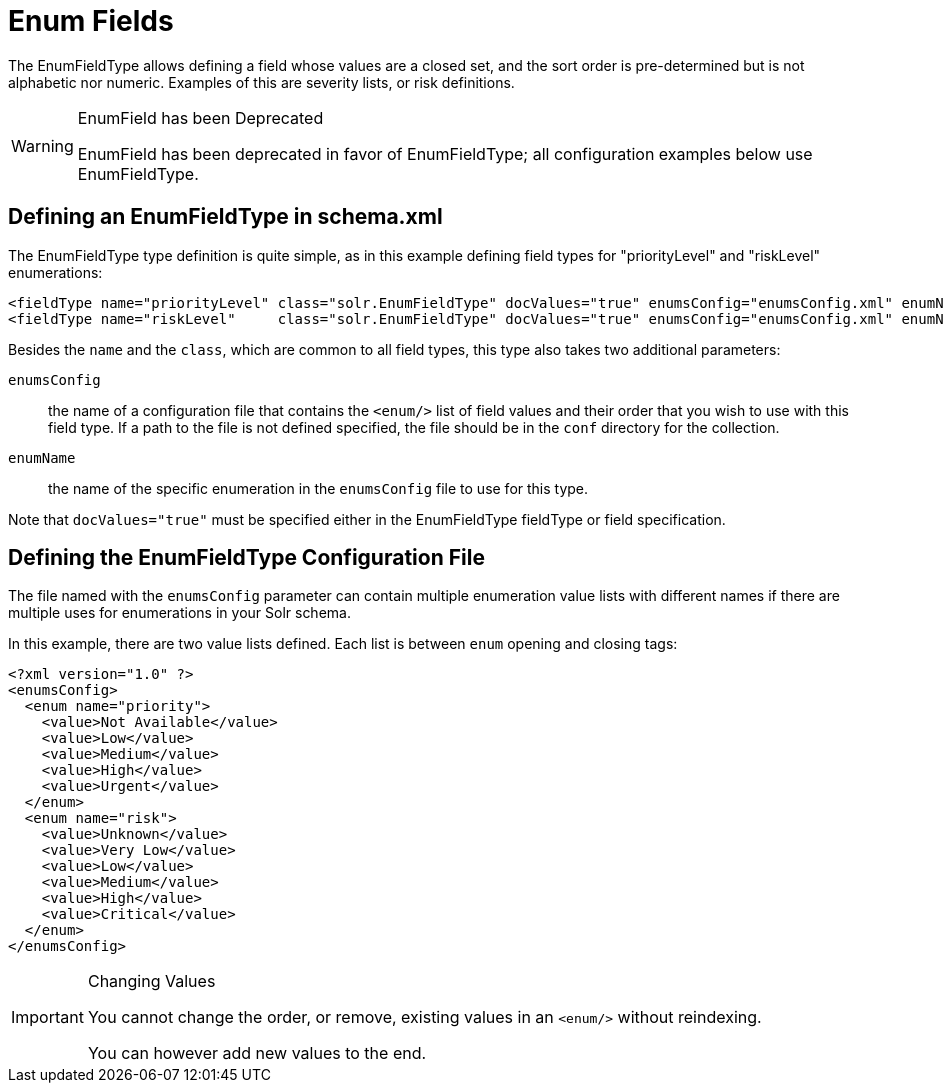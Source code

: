 = Enum Fields
// Licensed to the Apache Software Foundation (ASF) under one
// or more contributor license agreements.  See the NOTICE file
// distributed with this work for additional information
// regarding copyright ownership.  The ASF licenses this file
// to you under the Apache License, Version 2.0 (the
// "License"); you may not use this file except in compliance
// with the License.  You may obtain a copy of the License at
//
//   http://www.apache.org/licenses/LICENSE-2.0
//
// Unless required by applicable law or agreed to in writing,
// software distributed under the License is distributed on an
// "AS IS" BASIS, WITHOUT WARRANTIES OR CONDITIONS OF ANY
// KIND, either express or implied.  See the License for the
// specific language governing permissions and limitations
// under the License.

The EnumFieldType allows defining a field whose values are a closed set, and the sort order is pre-determined but is not alphabetic nor numeric.
Examples of this are severity lists, or risk definitions.

.EnumField has been Deprecated
[WARNING]
====
EnumField has been deprecated in favor of EnumFieldType; all configuration examples below use EnumFieldType.
====

== Defining an EnumFieldType in schema.xml

The EnumFieldType type definition is quite simple, as in this example defining field types for "priorityLevel" and "riskLevel" enumerations:

[source,xml]
----
<fieldType name="priorityLevel" class="solr.EnumFieldType" docValues="true" enumsConfig="enumsConfig.xml" enumName="priority"/>
<fieldType name="riskLevel"     class="solr.EnumFieldType" docValues="true" enumsConfig="enumsConfig.xml" enumName="risk"    />
----

Besides the `name` and the `class`, which are common to all field types, this type also takes two additional parameters:

`enumsConfig`:: the name of a configuration file that contains the `<enum/>` list of field values and their order that you wish to use with this field type.
If a path to the file is not defined specified, the file should be in the `conf` directory for the collection.
`enumName`:: the name of the specific enumeration in the `enumsConfig` file to use for this type.

Note that `docValues="true"` must be specified either in the EnumFieldType fieldType or field specification.

== Defining the EnumFieldType Configuration File

The file named with the `enumsConfig` parameter can contain multiple enumeration value lists with different names if there are multiple uses for enumerations in your Solr schema.

In this example, there are two value lists defined.
Each list is between `enum` opening and closing tags:

[source,xml]
----
<?xml version="1.0" ?>
<enumsConfig>
  <enum name="priority">
    <value>Not Available</value>
    <value>Low</value>
    <value>Medium</value>
    <value>High</value>
    <value>Urgent</value>
  </enum>
  <enum name="risk">
    <value>Unknown</value>
    <value>Very Low</value>
    <value>Low</value>
    <value>Medium</value>
    <value>High</value>
    <value>Critical</value>
  </enum>
</enumsConfig>
----

.Changing Values
[IMPORTANT]
====
You cannot change the order, or remove, existing values in an `<enum/>` without reindexing.

You can however add new values to the end.
====
